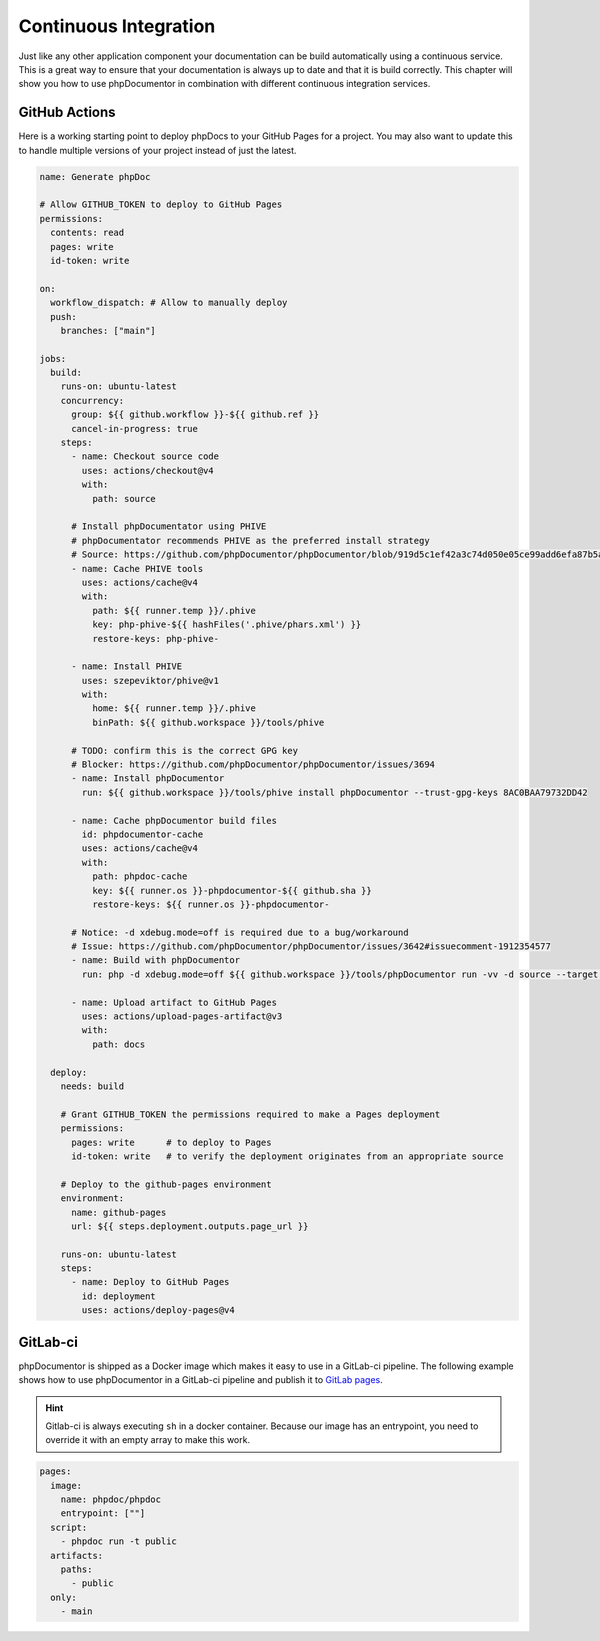 =====================
Continuous Integration
=====================

Just like any other application component your documentation can be build automatically using a continuous
service. This is a great way to ensure that your documentation is always up to date and that
it is build correctly. This chapter will show you how to use phpDocumentor in combination with different
continuous integration services.

GitHub Actions
==============

Here is a working starting point to deploy phpDocs to your GitHub Pages for a project. You may also want
to update this to handle multiple versions of your project instead of just the latest.

.. code-block:: yaml

    name: Generate phpDoc
    
    # Allow GITHUB_TOKEN to deploy to GitHub Pages
    permissions:
      contents: read
      pages: write
      id-token: write
    
    on:
      workflow_dispatch: # Allow to manually deploy
      push:
        branches: ["main"]
    
    jobs:
      build:
        runs-on: ubuntu-latest
        concurrency:
          group: ${{ github.workflow }}-${{ github.ref }}
          cancel-in-progress: true
        steps:
          - name: Checkout source code
            uses: actions/checkout@v4
            with:
              path: source
    
          # Install phpDocumentator using PHIVE
          # phpDocumentator recommends PHIVE as the preferred install strategy
          # Source: https://github.com/phpDocumentor/phpDocumentor/blob/919d5c1ef42a3c74d050e05ce99add6efa87b5a4/README.md?plain=1#L79
          - name: Cache PHIVE tools
            uses: actions/cache@v4
            with:
              path: ${{ runner.temp }}/.phive
              key: php-phive-${{ hashFiles('.phive/phars.xml') }}
              restore-keys: php-phive-
    
          - name: Install PHIVE
            uses: szepeviktor/phive@v1
            with:
              home: ${{ runner.temp }}/.phive
              binPath: ${{ github.workspace }}/tools/phive
    
          # TODO: confirm this is the correct GPG key
          # Blocker: https://github.com/phpDocumentor/phpDocumentor/issues/3694
          - name: Install phpDocumentor
            run: ${{ github.workspace }}/tools/phive install phpDocumentor --trust-gpg-keys 8AC0BAA79732DD42
    
          - name: Cache phpDocumentor build files
            id: phpdocumentor-cache
            uses: actions/cache@v4
            with:
              path: phpdoc-cache
              key: ${{ runner.os }}-phpdocumentor-${{ github.sha }}
              restore-keys: ${{ runner.os }}-phpdocumentor-
    
          # Notice: -d xdebug.mode=off is required due to a bug/workaround
          # Issue: https://github.com/phpDocumentor/phpDocumentor/issues/3642#issuecomment-1912354577
          - name: Build with phpDocumentor
            run: php -d xdebug.mode=off ${{ github.workspace }}/tools/phpDocumentor run -vv -d source --target docs --cache-folder phpdoc-cache --template default
    
          - name: Upload artifact to GitHub Pages
            uses: actions/upload-pages-artifact@v3
            with:
              path: docs
    
      deploy:
        needs: build
    
        # Grant GITHUB_TOKEN the permissions required to make a Pages deployment
        permissions:
          pages: write      # to deploy to Pages
          id-token: write   # to verify the deployment originates from an appropriate source
        
        # Deploy to the github-pages environment
        environment:
          name: github-pages
          url: ${{ steps.deployment.outputs.page_url }}
          
        runs-on: ubuntu-latest
        steps:
          - name: Deploy to GitHub Pages
            id: deployment
            uses: actions/deploy-pages@v4

GitLab-ci
=========

phpDocumentor is shipped as a Docker image which makes it easy to use in a GitLab-ci pipeline. The following
example shows how to use phpDocumentor in a GitLab-ci pipeline and publish it to `GitLab pages`_.

.. hint::

   Gitlab-ci is always executing ``sh`` in a docker container. Because our image has an entrypoint, you need to
   override it with an empty array to make this work.

.. code-block:: yaml

    pages:
      image:
        name: phpdoc/phpdoc
        entrypoint: [""]
      script:
        - phpdoc run -t public
      artifacts:
        paths:
          - public
      only:
        - main

.. _GitLab pages: https://docs.gitlab.com/ee/user/project/pages/
